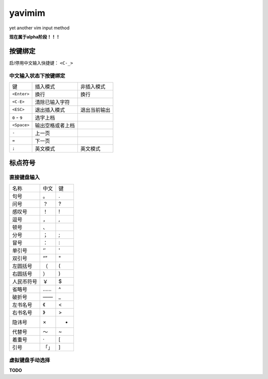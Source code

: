 yavimim
=======

.. image:: https://github.com/grassofhust/grassofhust.github.com/raw/master/assets/yavimim.png

yet another vim input method

**现在属于alpha阶段！！！**

按键绑定
--------

启/停用中文输入快捷键： ``<C-_>``

中文输入状态下按键绑定
^^^^^^^^^^^^^^^^^^^^^^^

+---------------+------------------+--------------+
| 键            | 插入模式         | 非插入模式   |
+---------------+------------------+--------------+
| ``<Enter>``   | 换行             | 换行         |
+---------------+------------------+--------------+
| ``<C-E>``     | 清除已输入字符   |              |
+---------------+------------------+--------------+
| ``<ESC>``     | 退出插入模式     | 退出当前输出 |
+---------------+------------------+--------------+
| ``0`` - ``9`` | 选字上档         |              |
+---------------+------------------+--------------+
| ``<Space>``   | 输出空格或者上档 |              |
+---------------+------------------+--------------+
| ``-``         | 上一页           |              |
+---------------+------------------+--------------+
| ``=``         | 下一页           |              |
+---------------+------------------+--------------+
| ``;``         | 英文模式         | 英文模式     |
+---------------+------------------+--------------+

标点符号
--------

直接键盘输入
^^^^^^^^^^^^^

+------------+------+----+
| 名称       | 中文 | 键 |
+------------+------+----+
| 句号       | 。   | .  |
+------------+------+----+
| 问号       | ？   | ?  |
+------------+------+----+
| 感叹号     | ！   | !  |
+------------+------+----+
| 逗号       | ，   | ,  |
+------------+------+----+
| 顿号       | 、   | \  |
+------------+------+----+
| 分号       | ；   | ;  |
+------------+------+----+
| 冒号       | ：   | :  |
+------------+------+----+
| 单引号     | ‘’   | '  |
+------------+------+----+
| 双引号     | “”   | "  |
+------------+------+----+
| 左圆括号   | （   | (  |
+------------+------+----+
| 右圆括号   | ）   | )  |
+------------+------+----+
| 人民币符号 | ￥   | $  |
+------------+------+----+
| 省略号     | ……   | ^  |
+------------+------+----+
| 破折号     | ——   | _  |
+------------+------+----+
| 左书名号   | 《   | <  |
+------------+------+----+
| 右书名号   | 》   | >  |
+------------+------+----+
| 隐讳号     | ×    | *  |
+------------+------+----+
| 代替号     | ～   | ~  |
+------------+------+----+
| 着重号     | ·    | [  |
+------------+------+----+
| 引号       | 「」 | ]  |
+------------+------+----+

虚拟键盘手动选择
^^^^^^^^^^^^^^^^

**TODO**
